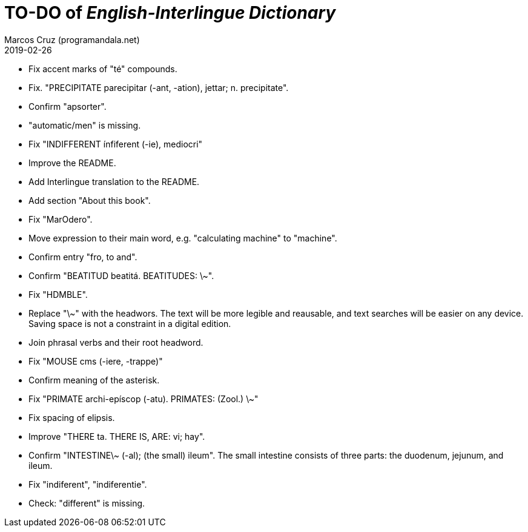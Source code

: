 = TO-DO of _English-Interlingue Dictionary_
:author: Marcos Cruz (programandala.net)
:revdate: 2019-02-26

// This file is part of the project
// _English-Interlingue Dictionary_
// (http://ne.alinome.net)
//
// By Marcos Cruz (programandala.net)

- Fix accent marks of "té" compounds.
- Fix. "PRECIPITATE parecipitar (-ant, -ation), jettar; n.
  precipitate".
- Confirm "apsorter".
- "automatic/men" is missing.
- Fix "INDIFFERENT ínfiferent (-ie), mediocri"
- Improve the README.
- Add Interlingue translation to the README.
- Add section "About this book".
- Fix "MarOdero".
- Move expression to their main word, e.g. "calculating machine" to
  "machine".
- Confirm entry "fro, to and". 
- Confirm "BEATITUD beatitá. BEATITUDES: \~".
- Fix "HDMBLE".
- Replace "\~" with the headwors. The text will be more legible and
  reausable,  and text searches will be easier on any device.  Saving
  space is not a constraint in a digital edition.
- Join phrasal verbs and their root headword.
- Fix "MOUSE cms (-iere, -trappe)"
- Confirm meaning of the asterisk.
- Fix "PRIMATE archi-epíscop (-atu). PRIMATES: (Zool.) \~"
- Fix spacing of elipsis.
- Improve "THERE ta. THERE IS, ARE: vi; hay".
- Confirm "INTESTINE\~ (-al); (the small) ileum". The small intestine
  consists of three parts: the duodenum, jejunum, and ileum.
- Fix "indiferent", "indiferentie".
- Check: "different" is missing.
